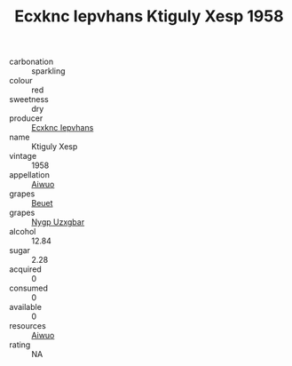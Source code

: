 :PROPERTIES:
:ID:                     fdecc780-805d-430a-8bf5-4d974f129693
:END:
#+TITLE: Ecxknc Iepvhans Ktiguly Xesp 1958

- carbonation :: sparkling
- colour :: red
- sweetness :: dry
- producer :: [[id:e9b35e4c-e3b7-4ed6-8f3f-da29fba78d5b][Ecxknc Iepvhans]]
- name :: Ktiguly Xesp
- vintage :: 1958
- appellation :: [[id:47e01a18-0eb9-49d9-b003-b99e7e92b783][Aiwuo]]
- grapes :: [[id:9cb04c77-1c20-42d3-bbca-f291e87937bc][Beuet]]
- grapes :: [[id:f4d7cb0e-1b29-4595-8933-a066c2d38566][Nygp Uzxgbar]]
- alcohol :: 12.84
- sugar :: 2.28
- acquired :: 0
- consumed :: 0
- available :: 0
- resources :: [[id:47e01a18-0eb9-49d9-b003-b99e7e92b783][Aiwuo]]
- rating :: NA


